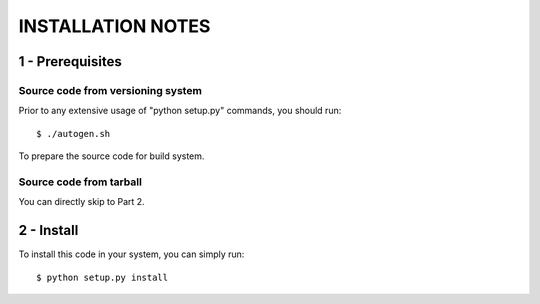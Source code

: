 INSTALLATION NOTES
==================

1 - Prerequisites
-----------------

Source code from versioning system
'''''''''''''''''''''''''''''''''''

Prior to any extensive usage of "python setup.py" commands, you should run::

    $ ./autogen.sh

To prepare the source code for build system.

Source code from tarball
''''''''''''''''''''''''

You can directly skip to Part 2.

2 - Install
-----------

To install this code in your system, you can simply run::

   $ python setup.py install

